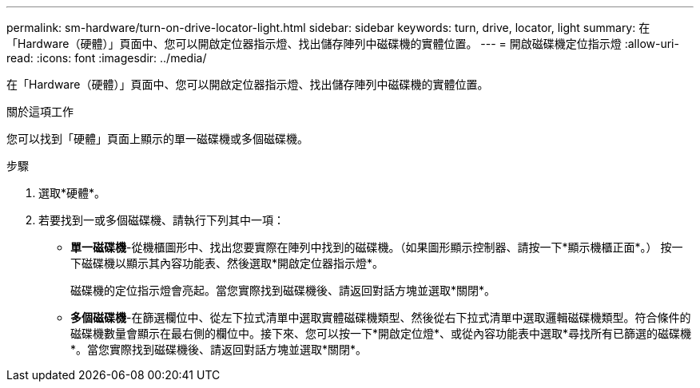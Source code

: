 ---
permalink: sm-hardware/turn-on-drive-locator-light.html 
sidebar: sidebar 
keywords: turn, drive, locator, light 
summary: 在「Hardware（硬體）」頁面中、您可以開啟定位器指示燈、找出儲存陣列中磁碟機的實體位置。 
---
= 開啟磁碟機定位指示燈
:allow-uri-read: 
:icons: font
:imagesdir: ../media/


[role="lead"]
在「Hardware（硬體）」頁面中、您可以開啟定位器指示燈、找出儲存陣列中磁碟機的實體位置。

.關於這項工作
您可以找到「硬體」頁面上顯示的單一磁碟機或多個磁碟機。

.步驟
. 選取*硬體*。
. 若要找到一或多個磁碟機、請執行下列其中一項：
+
** *單一磁碟機*-從機櫃圖形中、找出您要實際在陣列中找到的磁碟機。（如果圖形顯示控制器、請按一下*顯示機櫃正面*。） 按一下磁碟機以顯示其內容功能表、然後選取*開啟定位器指示燈*。
+
磁碟機的定位指示燈會亮起。當您實際找到磁碟機後、請返回對話方塊並選取*關閉*。

** *多個磁碟機*-在篩選欄位中、從左下拉式清單中選取實體磁碟機類型、然後從右下拉式清單中選取邏輯磁碟機類型。符合條件的磁碟機數量會顯示在最右側的欄位中。接下來、您可以按一下*開啟定位燈*、或從內容功能表中選取*尋找所有已篩選的磁碟機*。當您實際找到磁碟機後、請返回對話方塊並選取*關閉*。



